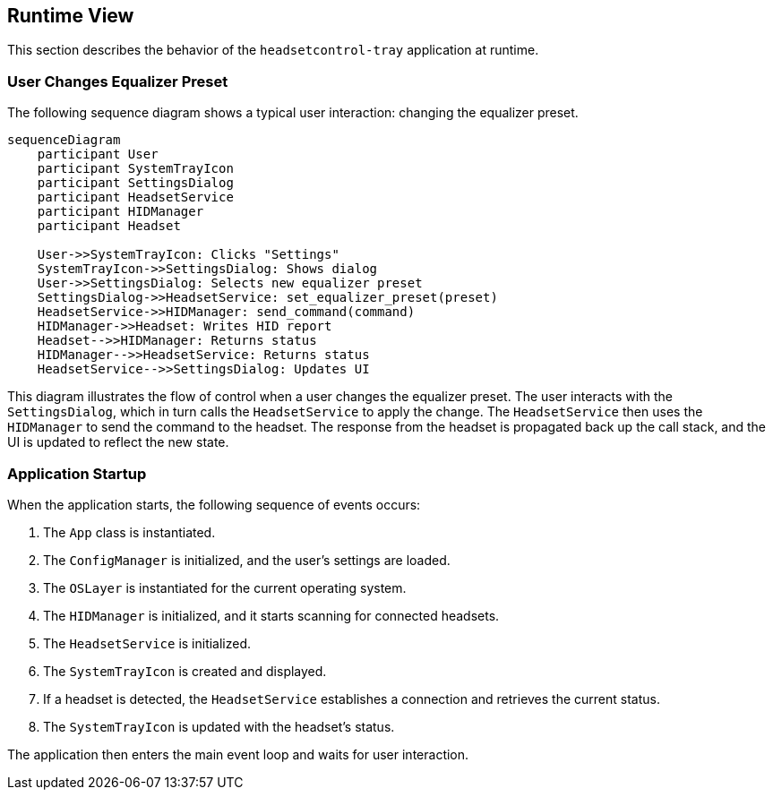 ifndef::imagesdir[:imagesdir: ../images]

[[section-runtime-view]]
== Runtime View

This section describes the behavior of the `headsetcontrol-tray` application at runtime.

=== User Changes Equalizer Preset

The following sequence diagram shows a typical user interaction: changing the equalizer preset.

[mermaid, target="runtime-sequence", format="svg"]
....
sequenceDiagram
    participant User
    participant SystemTrayIcon
    participant SettingsDialog
    participant HeadsetService
    participant HIDManager
    participant Headset

    User->>SystemTrayIcon: Clicks "Settings"
    SystemTrayIcon->>SettingsDialog: Shows dialog
    User->>SettingsDialog: Selects new equalizer preset
    SettingsDialog->>HeadsetService: set_equalizer_preset(preset)
    HeadsetService->>HIDManager: send_command(command)
    HIDManager->>Headset: Writes HID report
    Headset-->>HIDManager: Returns status
    HIDManager-->>HeadsetService: Returns status
    HeadsetService-->>SettingsDialog: Updates UI
....

This diagram illustrates the flow of control when a user changes the equalizer preset. The user interacts with the `SettingsDialog`, which in turn calls the `HeadsetService` to apply the change. The `HeadsetService` then uses the `HIDManager` to send the command to the headset. The response from the headset is propagated back up the call stack, and the UI is updated to reflect the new state.

=== Application Startup

When the application starts, the following sequence of events occurs:

1.  The `App` class is instantiated.
2.  The `ConfigManager` is initialized, and the user's settings are loaded.
3.  The `OSLayer` is instantiated for the current operating system.
4.  The `HIDManager` is initialized, and it starts scanning for connected headsets.
5.  The `HeadsetService` is initialized.
6.  The `SystemTrayIcon` is created and displayed.
7.  If a headset is detected, the `HeadsetService` establishes a connection and retrieves the current status.
8.  The `SystemTrayIcon` is updated with the headset's status.

The application then enters the main event loop and waits for user interaction.
